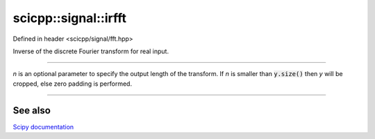.. _signal_irfft:

scicpp::signal::irfft
====================================

Defined in header <scicpp/signal/fft.hpp>

Inverse of the discrete Fourier transform for real input.

--------------------------------------

.. function:: template <typename T> \
              std::vector<T> irfft(const std::vector<std::complex<T>> &y, int n = -1)

*n* is an optional parameter to specify the output length of the transform.
If *n* is smaller than :code:`y.size()` then *y* will be cropped, else
zero padding is performed.

--------------------------------------

See also
"""""""""

`Scipy documentation <https://docs.scipy.org/doc/numpy-1.15.1/reference/generated/numpy.fft.irfft.html>`_